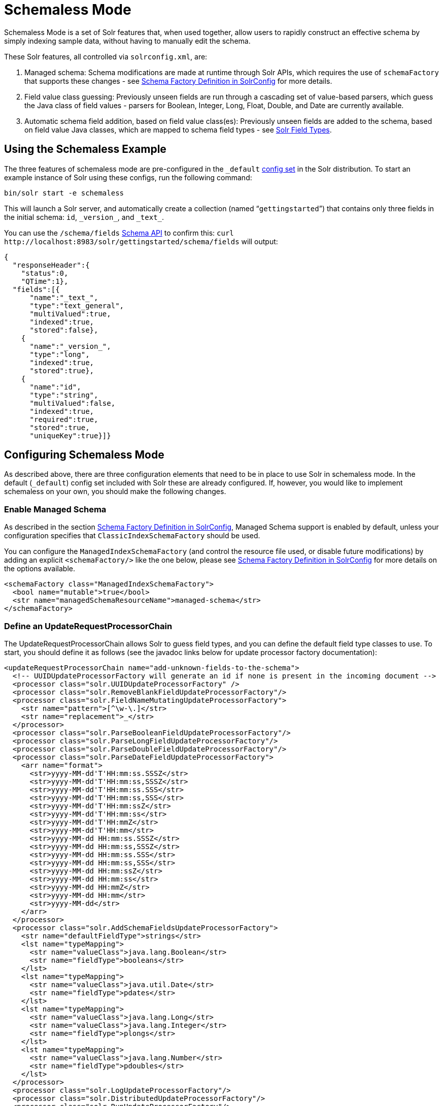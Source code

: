 = Schemaless Mode
:page-shortname: schemaless-mode
:page-permalink: schemaless-mode.html
// Licensed to the Apache Software Foundation (ASF) under one
// or more contributor license agreements.  See the NOTICE file
// distributed with this work for additional information
// regarding copyright ownership.  The ASF licenses this file
// to you under the Apache License, Version 2.0 (the
// "License"); you may not use this file except in compliance
// with the License.  You may obtain a copy of the License at
//
//   http://www.apache.org/licenses/LICENSE-2.0
//
// Unless required by applicable law or agreed to in writing,
// software distributed under the License is distributed on an
// "AS IS" BASIS, WITHOUT WARRANTIES OR CONDITIONS OF ANY
// KIND, either express or implied.  See the License for the
// specific language governing permissions and limitations
// under the License.

Schemaless Mode is a set of Solr features that, when used together, allow users to rapidly construct an effective schema by simply indexing sample data, without having to manually edit the schema.

These Solr features, all controlled via `solrconfig.xml`, are:

. Managed schema: Schema modifications are made at runtime through Solr APIs, which requires the use of `schemaFactory` that supports these changes - see <<schema-factory-definition-in-solrconfig.adoc#schema-factory-definition-in-solrconfig,Schema Factory Definition in SolrConfig>> for more details.
. Field value class guessing: Previously unseen fields are run through a cascading set of value-based parsers, which guess the Java class of field values - parsers for Boolean, Integer, Long, Float, Double, and Date are currently available.
. Automatic schema field addition, based on field value class(es): Previously unseen fields are added to the schema, based on field value Java classes, which are mapped to schema field types - see <<solr-field-types.adoc#solr-field-types,Solr Field Types>>.

[[SchemalessMode-UsingtheSchemalessExample]]
== Using the Schemaless Example

The three features of schemaless mode are pre-configured in the `_default` <<config-sets.adoc#config-sets,config set>> in the Solr distribution. To start an example instance of Solr using these configs, run the following command:

[source,bash]
----
bin/solr start -e schemaless
----

This will launch a Solr server, and automatically create a collection (named "```gettingstarted```") that contains only three fields in the initial schema: `id`, `\_version_`, and `\_text_`.

You can use the `/schema/fields` <<schema-api.adoc#schema-api,Schema API>> to confirm this: `curl \http://localhost:8983/solr/gettingstarted/schema/fields` will output:

[source,json]
----
{
  "responseHeader":{
    "status":0,
    "QTime":1},
  "fields":[{
      "name":"_text_",
      "type":"text_general",
      "multiValued":true,
      "indexed":true,
      "stored":false},
    {
      "name":"_version_",
      "type":"long",
      "indexed":true,
      "stored":true},
    {
      "name":"id",
      "type":"string",
      "multiValued":false,
      "indexed":true,
      "required":true,
      "stored":true,
      "uniqueKey":true}]}
----

[[SchemalessMode-ConfiguringSchemalessMode]]
== Configuring Schemaless Mode

As described above, there are three configuration elements that need to be in place to use Solr in schemaless mode. In the default (`_default`) config set included with Solr these are already configured. If, however, you would like to implement schemaless on your own, you should make the following changes.

[[SchemalessMode-EnableManagedSchema]]
=== Enable Managed Schema

As described in the section <<schema-factory-definition-in-solrconfig.adoc#schema-factory-definition-in-solrconfig,Schema Factory Definition in SolrConfig>>, Managed Schema support is enabled by default, unless your configuration specifies that `ClassicIndexSchemaFactory` should be used.

You can configure the `ManagedIndexSchemaFactory` (and control the resource file used, or disable future modifications) by adding an explicit `<schemaFactory/>` like the one below, please see <<schema-factory-definition-in-solrconfig.adoc#schema-factory-definition-in-solrconfig,Schema Factory Definition in SolrConfig>> for more details on the options available.

[source,xml]
----
<schemaFactory class="ManagedIndexSchemaFactory">
  <bool name="mutable">true</bool>
  <str name="managedSchemaResourceName">managed-schema</str>
</schemaFactory>
----

[[SchemalessMode-DefineanUpdateRequestProcessorChain]]
=== Define an UpdateRequestProcessorChain

The UpdateRequestProcessorChain allows Solr to guess field types, and you can define the default field type classes to use. To start, you should define it as follows (see the javadoc links below for update processor factory documentation):

[source,xml]
----
<updateRequestProcessorChain name="add-unknown-fields-to-the-schema">
  <!-- UUIDUpdateProcessorFactory will generate an id if none is present in the incoming document -->
  <processor class="solr.UUIDUpdateProcessorFactory" />
  <processor class="solr.RemoveBlankFieldUpdateProcessorFactory"/>
  <processor class="solr.FieldNameMutatingUpdateProcessorFactory">
    <str name="pattern">[^\w-\.]</str>
    <str name="replacement">_</str>
  </processor>
  <processor class="solr.ParseBooleanFieldUpdateProcessorFactory"/>
  <processor class="solr.ParseLongFieldUpdateProcessorFactory"/>
  <processor class="solr.ParseDoubleFieldUpdateProcessorFactory"/>
  <processor class="solr.ParseDateFieldUpdateProcessorFactory">
    <arr name="format">
      <str>yyyy-MM-dd'T'HH:mm:ss.SSSZ</str>
      <str>yyyy-MM-dd'T'HH:mm:ss,SSSZ</str>
      <str>yyyy-MM-dd'T'HH:mm:ss.SSS</str>
      <str>yyyy-MM-dd'T'HH:mm:ss,SSS</str>
      <str>yyyy-MM-dd'T'HH:mm:ssZ</str>
      <str>yyyy-MM-dd'T'HH:mm:ss</str>
      <str>yyyy-MM-dd'T'HH:mmZ</str>
      <str>yyyy-MM-dd'T'HH:mm</str>
      <str>yyyy-MM-dd HH:mm:ss.SSSZ</str>
      <str>yyyy-MM-dd HH:mm:ss,SSSZ</str>
      <str>yyyy-MM-dd HH:mm:ss.SSS</str>
      <str>yyyy-MM-dd HH:mm:ss,SSS</str>
      <str>yyyy-MM-dd HH:mm:ssZ</str>
      <str>yyyy-MM-dd HH:mm:ss</str>
      <str>yyyy-MM-dd HH:mmZ</str>
      <str>yyyy-MM-dd HH:mm</str>
      <str>yyyy-MM-dd</str>
    </arr>
  </processor>
  <processor class="solr.AddSchemaFieldsUpdateProcessorFactory">
    <str name="defaultFieldType">strings</str>
    <lst name="typeMapping">
      <str name="valueClass">java.lang.Boolean</str>
      <str name="fieldType">booleans</str>
    </lst>
    <lst name="typeMapping">
      <str name="valueClass">java.util.Date</str>
      <str name="fieldType">pdates</str>
    </lst>
    <lst name="typeMapping">
      <str name="valueClass">java.lang.Long</str>
      <str name="valueClass">java.lang.Integer</str>
      <str name="fieldType">plongs</str>
    </lst>
    <lst name="typeMapping">
      <str name="valueClass">java.lang.Number</str>
      <str name="fieldType">pdoubles</str>
    </lst>
  </processor>
  <processor class="solr.LogUpdateProcessorFactory"/>
  <processor class="solr.DistributedUpdateProcessorFactory"/>
  <processor class="solr.RunUpdateProcessorFactory"/>
</updateRequestProcessorChain>
----

Javadocs for update processor factories mentioned above:

* {solr-javadocs}/solr-core/org/apache/solr/update/processor/UUIDUpdateProcessorFactory.html[UUIDUpdateProcessorFactory]
* {solr-javadocs}/solr-core/org/apache/solr/update/processor/RemoveBlankFieldUpdateProcessorFactory.html[RemoveBlankFieldUpdateProcessorFactory]
* {solr-javadocs}/solr-core/org/apache/solr/update/processor/FieldNameMutatingUpdateProcessorFactory.html[FieldNameMutatingUpdateProcessorFactory]
* {solr-javadocs}/solr-core/org/apache/solr/update/processor/ParseBooleanFieldUpdateProcessorFactory.html[ParseBooleanFieldUpdateProcessorFactory]
* {solr-javadocs}/solr-core/org/apache/solr/update/processor/ParseLongFieldUpdateProcessorFactory.html[ParseLongFieldUpdateProcessorFactory]
* {solr-javadocs}/solr-core/org/apache/solr/update/processor/ParseDoubleFieldUpdateProcessorFactory.html[ParseDoubleFieldUpdateProcessorFactory]
* {solr-javadocs}/solr-core/org/apache/solr/update/processor/ParseDateFieldUpdateProcessorFactory.html[ParseDateFieldUpdateProcessorFactory]
* {solr-javadocs}/solr-core/org/apache/solr/update/processor/AddSchemaFieldsUpdateProcessorFactory.html[AddSchemaFieldsUpdateProcessorFactory]

[[SchemalessMode-MaketheUpdateRequestProcessorChaintheDefaultfortheUpdateRequestHandler]]
=== Make the UpdateRequestProcessorChain the Default for the UpdateRequestHandler

Once the UpdateRequestProcessorChain has been defined, you must instruct your UpdateRequestHandlers to use it when working with index updates (i.e., adding, removing, replacing documents). Here is an example using <<initparams-in-solrconfig.adoc#initparams-in-solrconfig,InitParams>> to set the defaults on all `/update` request handlers:

[source,xml]
----
<initParams path="/update/**">
  <lst name="defaults">
    <str name="update.chain">add-unknown-fields-to-the-schema</str>
  </lst>
</initParams>
----

[IMPORTANT]
====
After each of these changes have been made, Solr should be restarted (or, you can reload the cores to load the new `solrconfig.xml` definitions).
====

[[SchemalessMode-ExamplesofIndexedDocuments]]
== Examples of Indexed Documents

Once the schemaless mode has been enabled (whether you configured it manually or are using `_default` ), documents that include fields that are not defined in your schema should be added to the index, and the new fields added to the schema.

For example, adding a CSV document will cause its fields that are not in the schema to be added, with fieldTypes based on values:

[source,bash]
----
curl "http://localhost:8983/solr/gettingstarted/update?commit=true" -H "Content-type:application/csv" -d '
id,Artist,Album,Released,Rating,FromDistributor,Sold
44C,Old Shews,Mead for Walking,1988-08-13,0.01,14,0'
----

Output indicating success:

[source,xml]
----
<response>
  <lst name="responseHeader"><int name="status">0</int><int name="QTime">106</int></lst>
</response>
----

The fields now in the schema (output from `curl \http://localhost:8983/solr/gettingstarted/schema/fields` ):

[source,json]
----
{
  "responseHeader":{
    "status":0,
    "QTime":1},
  "fields":[{
      "name":"Album",
      "type":"strings"},      // Field value guessed as String -> strings fieldType
    {
      "name":"Artist",
      "type":"strings"},      // Field value guessed as String -> strings fieldType
    {
      "name":"FromDistributor",
      "type":"tlongs"},       // Field value guessed as Long -> tlongs fieldType
    {
      "name":"Rating",
      "type":"tdoubles"},     // Field value guessed as Double -> tdoubles fieldType
    {
      "name":"Released",
      "type":"tdates"},       // Field value guessed as Date -> tdates fieldType
    {
      "name":"Sold",
      "type":"tlongs"},       // Field value guessed as Long -> tlongs fieldType
    {
      "name":"_text_",
...
    },
    {
      "name":"_version_",
...
    },
    {
      "name":"id",
...
    }]}
----

.You Can Still Be Explicit
[TIP]
====
Even if you want to use schemaless mode for most fields, you can still use the <<schema-api.adoc#schema-api,Schema API>> to pre-emptively create some fields, with explicit types, before you index documents that use them.

Internally, the Schema API and the Schemaless Update Processors both use the same <<schema-factory-definition-in-solrconfig.adoc#schema-factory-definition-in-solrconfig,Managed Schema>> functionality.
====

Once a field has been added to the schema, its field type is fixed. As a consequence, adding documents with field value(s) that conflict with the previously guessed field type will fail. For example, after adding the above document, the "```Sold```" field has the fieldType `tlongs`, but the document below has a non-integral decimal value in this field:

[source,bash]
----
curl "http://localhost:8983/solr/gettingstarted/update?commit=true" -H "Content-type:application/csv" -d '
id,Description,Sold
19F,Cassettes by the pound,4.93'
----

This document will fail, as shown in this output:

[source,xml]
----
<response>
  <lst name="responseHeader">
    <int name="status">400</int>
    <int name="QTime">7</int>
  </lst>
  <lst name="error">
    <str name="msg">ERROR: [doc=19F] Error adding field 'Sold'='4.93' msg=For input string: "4.93"</str>
    <int name="code">400</int>
  </lst>
</response>
----
